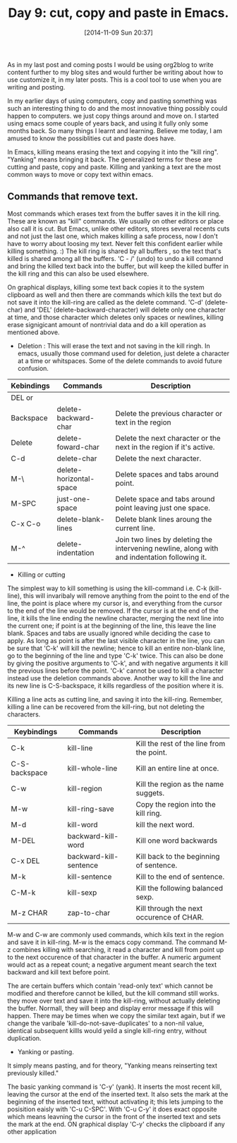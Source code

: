 #+DATE: [2014-11-09 Sun 20:37]
#+OPTIONS: toc:nil num:nil todo:nil pri:nil tags:nil ^:nil
#+CATEGORY: EDITOR, EMACS
#+TAGS: EMACS, CUT, COPY, PASTE, ORG2BLOG, 30dayschallenge, day9, DAY 9, challenege, 30 days
#+DESCRIPTION:
#+TITLE: Day 9: cut, copy and paste in Emacs.

As in my last post and coming posts I would be using org2blog to write content further to my blog sites and would further be writing about how to use customize it, in my later posts. This is a cool tool to use when you are writing and posting.

In my earlier days of using computers, copy and pasting something was such an interesting thing to do and the most innovative thing possibly could happen to computers. we just copy things around and move on. I started using emacs some couple of years back, and using it fully only some months back. So many things I learnt and learning. Believe me today, I am amused to know the possiblities cut and paste does have. 

In Emacs, killing means erasing the text and copying it into the "kill ring". "Yanking" means bringing it back. The generalized terms for these are cutting and paste, copy and paste. Killing and yanking a text are the most common ways to move or copy text within emacs.

** Commands that remove text.
Most commands which erases text from the buffer saves it in the kill ring. These are known as "kill" commands. We usually on other editors or place also call it is cut. But Emacs, unlike other editors, stores several recents cuts and not just the last one, which makes killing a safe process, now I don't have to worry about loosing my text. Never felt this confident earlier while killing something. :) The kill ring is shared by all buffers , so the text that's killed is shared among all the buffers. 'C - /' (undo) to undo a kill comannd and bring the killed text back into the buffer, but will keep the killed buffer in the kill ring and this can also be used elsewhere.

On graphical displays, killing some text back copies it to the system clipboard as well and then there are commands which kills the text but do not save it into the kill-ring are called as the delete command. 'C-d' (delete-char) and 'DEL' (delete-backward-character) will delete only one character at time, and those character which deletes only spaces or newlines, killing erase signigicant amount of nontrivial data and do a kill operation as mentioned above.

- Deletion : This will erase the text and not saving in the kill ringh. In emacs, usually those command used for deletion, just delete a character at a time or whitspaces. Some of the delete commands to avoid future confusion.

| Kebindings | Commands                | Description                                                                                  |
|------------+-------------------------+----------------------------------------------------------------------------------------------|
| DEL or     |                         |                                                                                              |
| Backspace  | delete-backward-char    | Delete the previous character or text in the region                                          |
| Delete     | delete-foward-char      | Delete the next character or the next in the region if it's active.                          |
| C-d        | delete-char             | Delete the next character.                                                                   |
| M-\        | delete-horizontal-space | Delete spaces and tabs around point.                                                         |
| M-SPC      | just-one-space          | Delete space and tabs around point leaving just one space.                                   |
| C-x C-o    | delete-blank-lines      | Delete blank lines aroung the current line.                                                  |
| M-^        | delete-indentation      | Join two lines by deleting the intervening newline, along with and indentation following it. |

- Killing or cutting

The simplest way to kill something is using the kill-command i.e. C-k (kill-line), this will invaribaly will remove anything from the point to the end of the line, the point is place where my cursor is, and everything from the cursor to the end of the line would be removed. If the cursor is at the end of the line, it kills the line ending the newline character, merging the next line into the current one; if point is at the beginning of the line, this leave the line blank.  Spaces and tabs are usually ignored while deciding the case to apply. As long as point is after the last visible character in the line, you can be sure that 'C-k' will kill the newline; hence to kill an entire non-blank line, go to the beginning of the line and type 'C-k' twice. This can also be done by giving the positive arguments to 'C-k', and with negative arguments it kill the previous lines before the point. 'C-k' cannot be used to kill a character instead use the deletion commands above. Another way to kill the line and its new line is C-S-backspace, it kills regardless of the position where it is.

Killing a line acts as cutting line, and saving it into the kill-ring. Remember, killing a line can be recovered from the kill-ring, but not deleting the characters.

| Keybindings   | Commands               | Description                               |
|---------------+------------------------+-------------------------------------------|
| C-k           | kill-line              | Kill the rest of the line from the point. |
| C-S-backspace | kill-whole-line        | Kill an entire line at once.              |
| C-w           | kill-region            | Kill the region as the name suggets.      |
| M-w           | kill-ring-save         | Copy the region into the kill ring.       |
| M-d           | kill-word              | kill the next word.                       |
| M-DEL         | backward-kill-word     | Kill one word backwards                   |
| C-x DEL       | backward-kill-sentence | Kill back to the beginning of sentence.   |
| M-k           | kill-sentence          | Kill to the end of sentence.              |
| C-M-k         | kill-sexp              | Kill the following balanced sexp.         |
| M-z CHAR      | zap-to-char            | Kill through the next occurence of CHAR.  |

M-w and C-w are commonly used commands, which kils text in the region and save it in kill-ring. M-w is the emacs copy command. The command M-z combines killing with searching, it read a character and kill from point up to the next occurence of that character in the buffer. A numeric argument would act as a repeat count; a negative argument meant search the text backward and kill text before point.

The are certain buffers which contain 'read-only text' which cannot be modified and therefore cannot be killed, but the kill command still works. they move over text and save it into the kill-ring, without actually deleting the buffer. Normall, they will beep and display error message if this will happen. There may be times when we copy the similar text again, but if we change the varibale 'kill-do-not-save-duplicates' to a non-nil value, identical subsequent killls would yeild a single kill-ring entry, without duplication.


- Yanking or pasting.
It simply means pasting, and for theory, "Yanking means reinserting text previously killed." 

The basic yanking command is 'C-y' (yank). It inserts the most recent kill, leaving the cursor at the end of the inserted text. It also sets the mark at the beginning of the inserted text, without activating it; this lets jumping to the posisition eaisly with 'C-u C-SPC'. With 'C-u C-y' it does exact opposite which means leavning the cursor in the front of the inserted text and sets the mark at the end. ON graphical display 'C-y' checks the clipboard if any other application 
